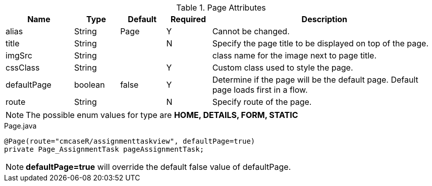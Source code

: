 .Page Attributes
[cols="3,^2,^2,^2,10",options="header"]
|=========================================================
|Name | Type |Default |Required |Description

|alias |String | Page | Y |Cannot be changed.
|title |String | | N |Specify the page title to be displayed on top of the page.
|imgSrc |String | |  |class name for the image next to page title.
|cssClass |String | | Y |Custom class used to style the page.
|defaultPage |boolean | false | Y | Determine if the page will be the default page. Default page loads first in a flow.
|route |String |  | N |Specify route of the page.

|=========================================================

NOTE: The possible enum values for type are *HOME, DETAILS, FORM, STATIC*


[source,java,indent=0]
[subs="verbatim,attributes"]
.Page.java
----
@Page(route="cmcaseR/assignmenttaskview", defaultPage=true)
private Page_AssignmentTask pageAssignmentTask;
----

NOTE: *defaultPage=true* will override the default false value of defaultPage.
